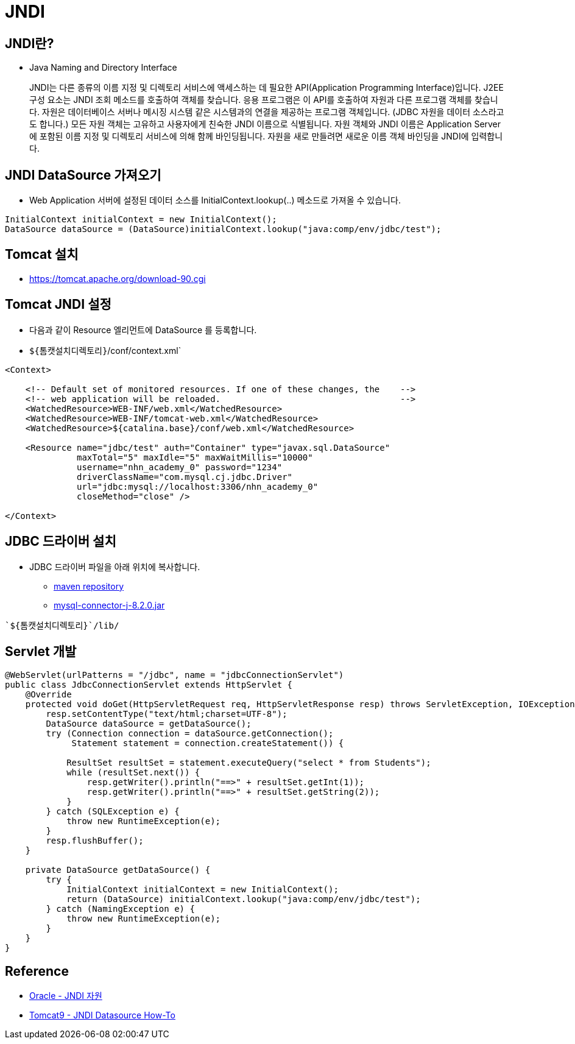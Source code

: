 = JNDI

== JNDI란?
* Java Naming and Directory Interface

____
JNDI는 다른 종류의 이름 지정 및 디렉토리 서비스에 액세스하는 데 필요한 API(Application Programming Interface)입니다. J2EE 구성 요소는 JNDI 조회 메소드를 호출하여 객체를 찾습니다.
응용 프로그램은 이 API를 호출하여 자원과 다른 프로그램 객체를 찾습니다. 자원은 데이터베이스 서버나 메시징 시스템 같은 시스템과의 연결을 제공하는 프로그램 객체입니다. (JDBC 자원을 데이터 소스라고도 합니다.) 모든 자원 객체는 고유하고 사용자에게 친숙한 JNDI 이름으로 식별됩니다. 자원 객체와 JNDI 이름은 Application Server에 포함된 이름 지정 및 디렉토리 서비스에 의해 함께 바인딩됩니다. 자원을 새로 만들려면 새로운 이름 객체 바인딩을 JNDI에 입력합니다.
____

==  JNDI DataSource 가져오기
* Web Application 서버에 설정된 데이터 소스를 InitialContext.lookup(..) 메소드로 가져올 수 있습니다.

[source,java]
----
InitialContext initialContext = new InitialContext();
DataSource dataSource = (DataSource)initialContext.lookup("java:comp/env/jdbc/test");
----

== Tomcat 설치
* https://tomcat.apache.org/download-90.cgi

== Tomcat JNDI 설정
* 다음과 같이 Resource 엘리먼트에 DataSource 를 등록합니다.

* `${톰캣설치디렉토리}`/conf/context.xml`

[source,xml]
----
<Context>

    <!-- Default set of monitored resources. If one of these changes, the    -->
    <!-- web application will be reloaded.                                   -->
    <WatchedResource>WEB-INF/web.xml</WatchedResource>
    <WatchedResource>WEB-INF/tomcat-web.xml</WatchedResource>
    <WatchedResource>${catalina.base}/conf/web.xml</WatchedResource>

    <Resource name="jdbc/test" auth="Container" type="javax.sql.DataSource"
              maxTotal="5" maxIdle="5" maxWaitMillis="10000"
              username="nhn_academy_0" password="1234"
              driverClassName="com.mysql.cj.jdbc.Driver"
              url="jdbc:mysql://localhost:3306/nhn_academy_0"
              closeMethod="close" />

</Context>
----

== JDBC 드라이버 설치
* JDBC 드라이버 파일을 아래 위치에 복사합니다.
** https://mvnrepository.com/artifact/com.mysql/mysql-connector-j/8.2.0[maven repository]
** https://repo1.maven.org/maven2/com/mysql/mysql-connector-j/8.2.0/mysql-connector-j-8.2.0.jar[mysql-connector-j-8.2.0.jar]

----
`${톰캣설치디렉토리}`/lib/
----

== Servlet 개발

[source,java]
----
@WebServlet(urlPatterns = "/jdbc", name = "jdbcConnectionServlet")
public class JdbcConnectionServlet extends HttpServlet {
    @Override
    protected void doGet(HttpServletRequest req, HttpServletResponse resp) throws ServletException, IOException {
        resp.setContentType("text/html;charset=UTF-8");
        DataSource dataSource = getDataSource();
        try (Connection connection = dataSource.getConnection();
             Statement statement = connection.createStatement()) {

            ResultSet resultSet = statement.executeQuery("select * from Students");
            while (resultSet.next()) {
                resp.getWriter().println("==>" + resultSet.getInt(1));
                resp.getWriter().println("==>" + resultSet.getString(2));
            }
        } catch (SQLException e) {
            throw new RuntimeException(e);
        }
        resp.flushBuffer();
    }

    private DataSource getDataSource() {
        try {
            InitialContext initialContext = new InitialContext();
            return (DataSource) initialContext.lookup("java:comp/env/jdbc/test");
        } catch (NamingException e) {
            throw new RuntimeException(e);
        }
    }
}
----

== Reference
* https://docs.oracle.com/cd/E19823-01/819-1552/jndi.html[Oracle - JNDI 자원]
* https://tomcat.apache.org/tomcat-9.0-doc/jndi-datasource-examples-howto.html[Tomcat9 - JNDI Datasource How-To]